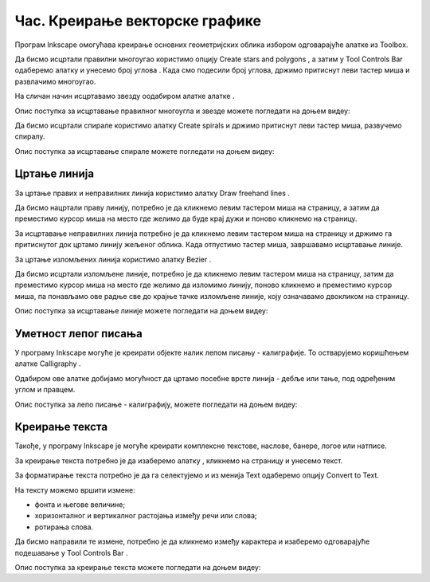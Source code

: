 Час. Креирање векторске графике
===============================

.. infonote::
 
 На овом часу ћемо говорити о:
    •	 цртању векторских објеката.


Програм Inkscape омогућава креирање основних геометријских облика избором одговарајуће алатке из Toolbox.

.. |x1| image:: ../../_images/L77S1.png
            :width: 30px

.. |x2| image:: ../../_images/L77S2.png
            :width: 30px

.. |x3| image:: ../../_images/L77S3.png
            :width: 30px

.. |x4| image:: ../../_images/L77S4.png
            :width: 30px

.. |x5| image:: ../../_images/L77S5.png
            :width: 30px

Да бисмо исцртали правилни многоугао користимо опцију Create stars and polygons |x1|, а затим у Tool Controls Bar одаберемо алатку |x2| и унесемо број углова |x3|. Када смо подесили број углова, држимо притиснут леви тастер миша и развлачимо многоугао. 

На сличан начин исцртавамо звезду оодабиром алатке алатке |x3|. 
 
Опис поступка за исцртавање правилног многоугла и звезде можете погледати на доњем видеу:

.. ytpopup:: Te62qYbMsH8
    :width: 735
    :height: 415
    :align: center 

Да бисмо исцртали спирале користимо алатку Create spirals |x4| и држимо притиснут леви тастер миша, развучемо спиралу. 
 
Опис поступка за исцртавање спирале можете погледати на доњем видеу:

.. ytpopup:: 8OWrcGTk56o
    :width: 735
    :height: 415
    :align: center 

Цртање линија  
--------------

.. |x6| image:: ../../_images/L77S6.png
            :width: 30px


.. |x7| image:: ../../_images/L77S7.png
            :width: 30px

За цртање правих и неправилних линија користимо алатку Draw freehand lines |x5|.  

Да бисмо нацртали праву линију, потребно је да кликнемо левим тастером миша на страницу, а затим да преместимо курсор миша на место где желимо да буде крај дужи и поново кликнемо на страницу.

За исцртавање неправилних линија потребно је да кликнемо левим тастером миша на страницу и држимо га притиснутог док цртамо линију жељеног облика. Када отпустимо тастер миша, завршавамо исцртавање линије.

За цртање изломљених линија користимо алатку Bezier |x6|. 

Да бисмо исцртали изломљене линије, потребно је да кликнемо левим тастером миша на страницу, затим да преместимо курсор миша на место где желимо да изломимо линију, поново кликнемо и преместимо курсор миша, па понављамо ове радње све до крајње тачке изломљене линије, коју означавамо двокликом на страницу.

Опис поступка за исцртавање линије можете погледати на доњем видеу:

.. ytpopup:: u6vUBLS6mLI
    :width: 735
    :height: 415
    :align: center 
 
Уметност лепог писања 
---------------------

У програму Inkscape могуће је креирати објекте налик лепом писању - калиграфије. То остварујемо коришћењем алатке Calligraphy |x7|. 

Одабиром ове алатке добијамо могућност да цртамо посебне врсте линија - дебље или тање, под одређеним углом и правцем. 

Опис поступка за лепо писање - калиграфију, можете погледати на доњем видеу:

.. ytpopup:: hhFD1sj6rBI
    :width: 735
    :height: 415
    :align: center 

Креирање текста 
----------------

.. |x8| image:: ../../_images/L77S8.png
            :width: 30px


.. |x9| image:: ../../_images/L77S9.png
            :width: 300px

Такође, у програму Inkscape је могуће креирати комплексне текстове, наслове, банере, логое или натписе. 

За креирање текста потребно је да изаберемо алатку |x8|, кликнемо на страницу и унесемо текст. 

За форматирање текста потребно је да га селектујемо и из менија Text одаберемо опцију Convert to Text. 

На тексту можемо вршити измене:

-  фонта и његове величине;
-  хоризонталног и вертикалног растојања између речи или слова;
-  ротирања слова. 

Да бисмо направили те измене, потребно је да кликнемо између карактера и изаберемо одговарајуће подешавање у Tool Controls Bar |x9|.

Опис поступка за креирање текста можете погледати на доњем видеу:

.. ytpopup:: fj2BGf8x7XI
    :width: 735
    :height: 415
    :align: center 

.. infonote::

 **Шта смо научили?**
    •	да векторску графику можемо да креирамо и обрађујемо у програму Inkscape;
    •	да програм Inkscape омогућава креирање основних геометријских објеката избором одговарајуће алатке из Toolbox;
    •	да у програму Inkscape можемо да креирамо велике и комплексне текстове, али и наслове, банере, логое или натписе.